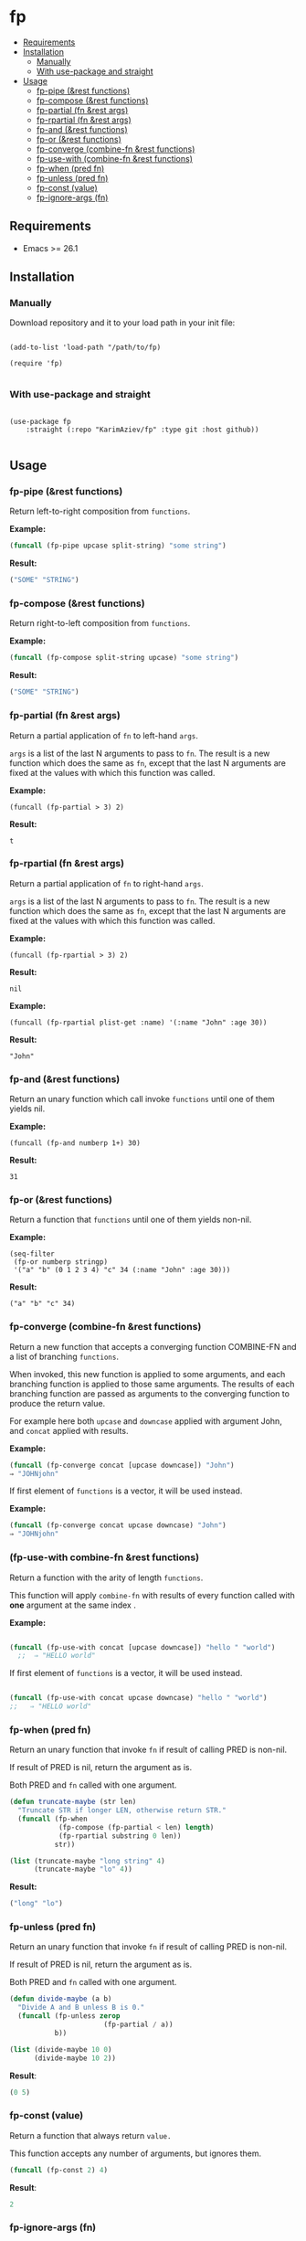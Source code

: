#+OPTIONS: toc:4 num:nil


* fp
  - [[#requirements][Requirements]]
  - [[#installation][Installation]]
    - [[#manually][Manually]]
    - [[#with-use-package-and-straight][With use-package and straight]]
  - [[#usage][Usage]]
    - [[#fp-pipe-rest-functions][fp-pipe (&rest functions)]]
    - [[#fp-compose-rest-functions][fp-compose (&rest functions)]]
    - [[#fp-partial-fn-rest-args][fp-partial (fn &rest args)]]
    - [[#fp-rpartial-fn-rest-args][fp-rpartial (fn &rest args)]]
    - [[#fp-and-rest-functions][fp-and (&rest functions)]]
    - [[#fp-or-rest-functions][fp-or (&rest functions)]]
    - [[#fp-converge-combine-fn-rest-functions][fp-converge (combine-fn &rest functions)]]
    - [[#fp-use-with-combine-fn-rest-functions][fp-use-with (combine-fn &rest functions)]]
    - [[#fp-when-pred-fn][fp-when (pred fn)]]
    - [[#fp-unless-pred-fn][fp-unless (pred fn)]]
    - [[#fp-const-value][fp-const (value)]]
    - [[#fp-ignore-args-fn][fp-ignore-args (fn)]]

** Requirements

+ Emacs >= 26.1

** Installation

*** Manually

Download repository and it to your load path in your init file:

#+begin_src elisp :eval no

(add-to-list 'load-path "/path/to/fp)

(require 'fp)

#+end_src

*** With use-package and straight

#+begin_src elisp :eval no

(use-package fp
	:straight (:repo "KarimAziev/fp" :type git :host github))

#+end_src
** Usage
*** fp-pipe (&rest functions)

Return left-to-right composition from ~functions~.

*Example:*
#+begin_src emacs-lisp :results raw :results code
(funcall (fp-pipe upcase split-string) "some string")
#+end_src

*Result:*
#+begin_src emacs-lisp
("SOME" "STRING")
#+end_src

*** fp-compose (&rest functions)

Return right-to-left composition from ~functions~.

*Example:*
#+begin_src emacs-lisp
(funcall (fp-compose split-string upcase) "some string")
#+end_src

*Result:*
#+begin_src emacs-lisp
("SOME" "STRING")
#+end_src

*** fp-partial (fn &rest args)
Return a partial application of =fn= to left-hand ~args~.

~args~ is a list of the last N arguments to pass to =fn=. The result is a new
function which does the same as =fn=, except that the last N arguments are fixed
at the values with which this function was called.

*Example:*
#+begin_src elisp
(funcall (fp-partial > 3) 2)
#+end_src

*Result:*
#+begin_src elisp
t
#+end_src

*** fp-rpartial (fn &rest args)

Return a partial application of =fn= to right-hand ~args~.

~args~ is a list of the last N arguments to pass to =fn=. The result is a new
function which does the same as =fn=, except that the last N arguments are fixed
at the values with which this function was called.

*Example:*
#+begin_src elisp
(funcall (fp-rpartial > 3) 2)
#+end_src

*Result:*
#+begin_src elisp
nil
#+end_src

*Example:*
#+begin_src elisp
(funcall (fp-rpartial plist-get :name) '(:name "John" :age 30))
#+end_src

*Result:*
#+begin_src elisp
"John"
#+end_src

*** fp-and (&rest functions)
Return an unary function which call invoke ~functions~ until one of them yields nil.

*Example:*
#+begin_src elisp
(funcall (fp-and numberp 1+) 30)
#+end_src

*Result:*
#+begin_src elisp
31
#+end_src

*** fp-or (&rest functions)
Return a function that ~functions~ until one of them yields non-nil.

*Example:*
#+begin_src elisp
(seq-filter
 (fp-or numberp stringp)
 '("a" "b" (0 1 2 3 4) "c" 34 (:name "John" :age 30)))
#+end_src

*Result:*
#+begin_src elisp
("a" "b" "c" 34)
#+end_src

*** fp-converge (combine-fn &rest functions)

Return a new function that accepts a converging function COMBINE-FN and a list of branching ~functions~.

When invoked, this new function is applied to some arguments, and each branching function is applied to those same arguments. The results of each branching function are passed as arguments to the converging function to produce the return value.

For example here both ~upcase~ and ~downcase~ applied with argument John, and ~concat~ applied with results.

*Example:*
#+begin_src emacs-lisp
(funcall (fp-converge concat [upcase downcase]) "John")
⇒ "JOHNjohn"
#+end_src

If first element of ~functions~ is a vector, it will be used instead.

*Example:*
#+begin_src emacs-lisp
(funcall (fp-converge concat upcase downcase) "John")
⇒ "JOHNjohn"
#+end_src


*** (fp-use-with combine-fn &rest functions)

  Return a function with the arity of length ~functions~.

  This function will apply ~combine-fn~ with results of every function called with *one* argument at the same index .

  *Example:*
  #+begin_src emacs-lisp

(funcall (fp-use-with concat [upcase downcase]) "hello " "world")
  ;;  ⇒ "HELLO world"
#+end_src

  If first element of ~functions~ is a vector, it will be used instead.

 #+begin_src emacs-lisp

(funcall (fp-use-with concat upcase downcase) "hello " "world")
;;   ⇒ "HELLO world"
#+end_src


*** fp-when (pred fn)
Return an unary function that invoke =fn= if result of calling PRED is non-nil.

If result of PRED is nil, return the argument as is.

Both PRED and =fn= called with one argument.

#+begin_src emacs-lisp
(defun truncate-maybe (str len)
  "Truncate STR if longer LEN, otherwise return STR."
  (funcall (fp-when
            (fp-compose (fp-partial < len) length)
            (fp-rpartial substring 0 len))
           str))

(list (truncate-maybe "long string" 4)
      (truncate-maybe "lo" 4))
#+end_src

*Result:*
#+begin_src emacs-lisp
("long" "lo")
#+end_src

*** fp-unless (pred fn)
Return an unary function that invoke =fn= if result of calling PRED is non-nil.

If result of PRED is nil, return the argument as is.

Both PRED and =fn= called with one argument.

#+begin_src emacs-lisp
(defun divide-maybe (a b)
  "Divide A and B unless B is 0."
  (funcall (fp-unless zerop
                       (fp-partial / a))
           b))

(list (divide-maybe 10 0)
      (divide-maybe 10 2))
#+end_src

*Result*:
#+begin_src emacs-lisp
(0 5)
#+end_src

*** fp-const (value)

Return a function that always return ~value.~

This function accepts any number of arguments, but ignores them.

#+begin_src emacs-lisp
(funcall (fp-const 2) 4)
#+end_src

*Result*:
#+begin_src emacs-lisp
2
#+end_src

*** fp-ignore-args (fn)

Return a function that invoke =fn= without args.

This function accepts any number of arguments, but ignores them.

#+begin_src emacs-lisp
(defun my-fn ()
  "Show message hello world."
  (message "Hello world"))

(funcall (fp-ignore-args my-fn) 4)
#+end_src

*Result*:
#+begin_src emacs-lisp
"Hello world"
#+end_src
